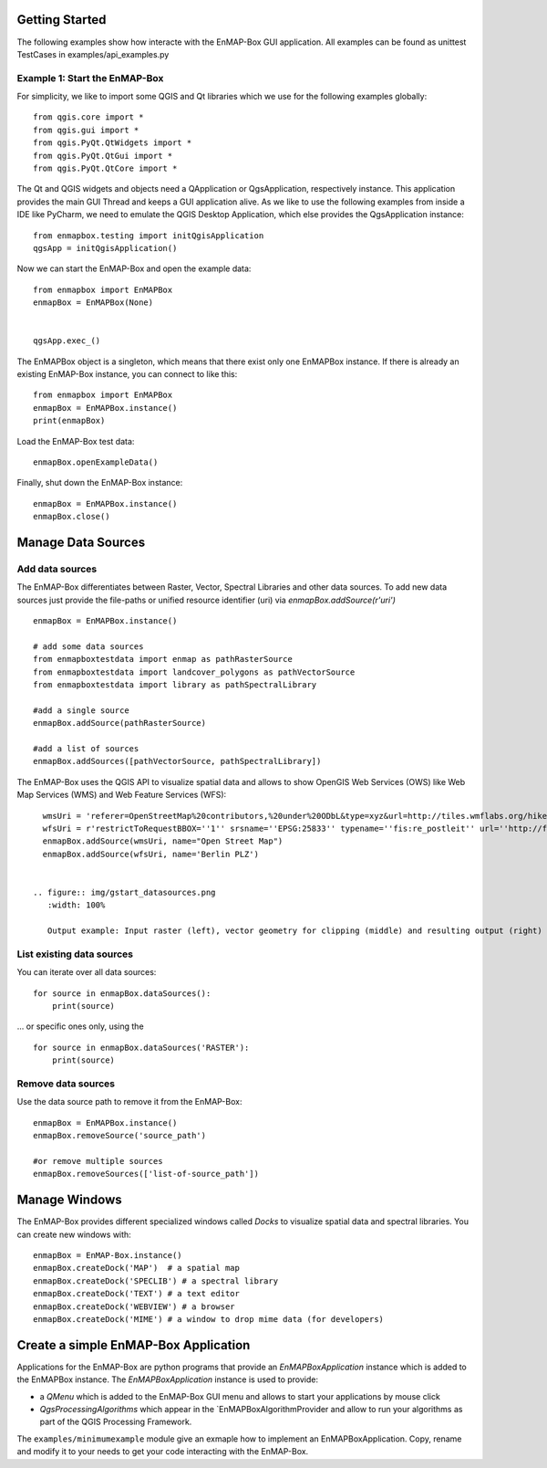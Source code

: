 Getting Started
###############

The following examples show how interacte with the EnMAP-Box GUI application.
All examples can be found as unittest TestCases in examples/api_examples.py

Example 1: Start the EnMAP-Box
==============================

For simplicity, we like to import some QGIS and Qt libraries which we use for the following examples globally::

    from qgis.core import *
    from qgis.gui import *
    from qgis.PyQt.QtWidgets import *
    from qgis.PyQt.QtGui import *
    from qgis.PyQt.QtCore import *


The Qt and QGIS widgets and objects need a QApplication or QgsApplication, respectively instance. This application
provides the main GUI Thread and keeps a GUI application alive. As we like to use the following examples from inside a
IDE like PyCharm, we need to emulate the QGIS Desktop Application, which else provides the QgsApplication instance::

    from enmapbox.testing import initQgisApplication
    qgsApp = initQgisApplication()


Now we can start the EnMAP-Box and open the example data::

    from enmapbox import EnMAPBox
    enmapBox = EnMAPBox(None)


    qgsApp.exec_()


The EnMAPBox object is a singleton, which means that there exist only one EnMAPBox instance. If there is already an existing EnMAP-Box instance, you can connect to like this::

    from enmapbox import EnMAPBox
    enmapBox = EnMAPBox.instance()
    print(enmapBox)

Load the EnMAP-Box test data::

    enmapBox.openExampleData()

Finally, shut down the EnMAP-Box instance::

    enmapBox = EnMAPBox.instance()
    enmapBox.close()



Manage Data Sources
###################

Add data sources
================

The EnMAP-Box differentiates between Raster, Vector, Spectral Libraries and other data sources. To add new data sources
just provide the file-paths or unified resource identifier (uri) via `enmapBox.addSource(r'uri')` ::

    enmapBox = EnMAPBox.instance()

    # add some data sources
    from enmapboxtestdata import enmap as pathRasterSource
    from enmapboxtestdata import landcover_polygons as pathVectorSource
    from enmapboxtestdata import library as pathSpectralLibrary

    #add a single source
    enmapBox.addSource(pathRasterSource)

    #add a list of sources
    enmapBox.addSources([pathVectorSource, pathSpectralLibrary])


The EnMAP-Box uses the QGIS API to visualize spatial data and allows to show OpenGIS Web Services (OWS)
like Web Map Services (WMS) and Web Feature Services (WFS)::

    wmsUri = 'referer=OpenStreetMap%20contributors,%20under%20ODbL&type=xyz&url=http://tiles.wmflabs.org/hikebike/%7Bz%7D/%7Bx%7D/%7By%7D.png&zmax=17&zmin=1'
    wfsUri = r'restrictToRequestBBOX=''1'' srsname=''EPSG:25833'' typename=''fis:re_postleit'' url=''http://fbinter.stadt-berlin.de/fb/wfs/geometry/senstadt/re_postleit'' version=''auto'''
    enmapBox.addSource(wmsUri, name="Open Street Map")
    enmapBox.addSource(wfsUri, name='Berlin PLZ')


  .. figure:: img/gstart_datasources.png
     :width: 100%

     Output example: Input raster (left), vector geometry for clipping (middle) and resulting output (right)

List existing data sources
==========================

You can iterate over all data sources::

    for source in enmapBox.dataSources():
        print(source)

... or specific ones only, using the ::

    for source in enmapBox.dataSources('RASTER'):
        print(source)




Remove data sources
===================

Use the data source path to remove it from the EnMAP-Box::

    enmapBox = EnMAPBox.instance()
    enmapBox.removeSource('source_path')

    #or remove multiple sources
    enmapBox.removeSources(['list-of-source_path'])


Manage Windows
##############

The EnMAP-Box provides different specialized windows called `Docks` to visualize spatial data and spectral libraries.
You can create new windows with::

    enmapBox = EnMAP-Box.instance()
    enmapBox.createDock('MAP')  # a spatial map
    enmapBox.createDock('SPECLIB') # a spectral library
    enmapBox.createDock('TEXT') # a text editor
    enmapBox.createDock('WEBVIEW') # a browser
    enmapBox.createDock('MIME') # a window to drop mime data (for developers)


Create a simple EnMAP-Box Application
#####################################

Applications for the EnMAP-Box are python programs that provide an `EnMAPBoxApplication` instance which is added to the EnMAPBox instance.
The `EnMAPBoxApplication` instance is used to provide:

* a `QMenu` which is added to the EnMAP-Box GUI menu and allows to start your applications by mouse click
* `QgsProcessingAlgorithms` which appear in the `EnMAPBoxAlgorithmProvider and allow to run your algorithms as part of
  the QGIS Processing Framework.


The ``examples/minimumexample`` module give an exmaple how to implement an EnMAPBoxApplication. Copy, rename and modify it to your needs to get
your code interacting with the EnMAP-Box.





